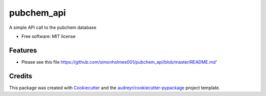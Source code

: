 ===========
pubchem_api
===========


.. image:: https://img.shields.io/pypi/v/pubchem_api.svg
        :target: https://pypi.python.org/pypi/pubchem_api

.. image:: https://img.shields.io/travis/simonholmes001/pubchem_api.svg
        :target: https://travis-ci.com/simonholmes001/pubchem_api.svg?branch=master

.. image:: https://readthedocs.org/projects/pubchem-api/badge/?version=latest
        :target: https://pubchem-api.readthedocs.io/en/latest/?badge=latest
        :alt: Documentation Status




A simple API call to the pubchem database


* Free software: MIT license


Features
--------

* Please see this file https://github.com/simonholmes001/pubchem_api/blob/master/README.md'

Credits
-------

This package was created with Cookiecutter_ and the `audreyr/cookiecutter-pypackage`_ project template.

.. _Cookiecutter: https://github.com/audreyr/cookiecutter
.. _`audreyr/cookiecutter-pypackage`: https://github.com/audreyr/cookiecutter-pypackage
